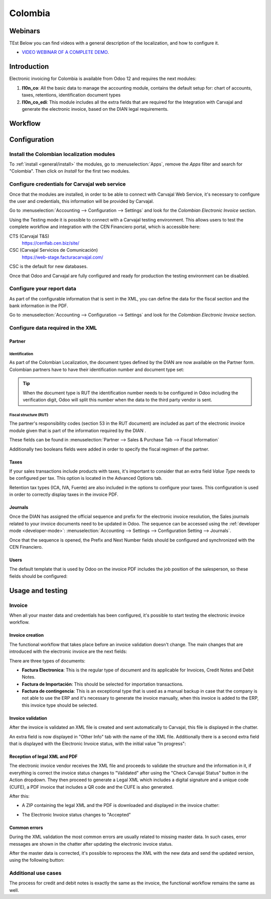 ========
Colombia
========

Webinars
========

TEst Below you can find videos with a general description of the localization, and how to configure it.

- `VIDEO WEBINAR OF A COMPLETE DEMO <https://youtu.be/Y83p3YK1lFU>`_.

Introduction
============

Electronic invoicing for Colombia is available from Odoo 12 and
requires the next modules:

#. **l10n_co**: All the basic data to manage the accounting module,
   contains the default setup for: chart of accounts, taxes,
   retentions, identification document types
#. **l10n_co_edi**: This module includes all the extra fields that are
   required for the Integration with Carvajal and generate the
   electronic invoice, based on the DIAN legal requirements.

Workflow
========

.. image:: colombia/colombia01.png
   :align: center

Configuration
=============

Install the Colombian localization modules
------------------------------------------

To :ref:`install <general/install>` the modules, go to :menuselection:`Apps`, remove the *Apps*
filter and search for "Colombia". Then click on *Install* for the first two modules.

.. image:: colombia/colombia02.png
   :align: center

Configure credentials for Carvajal web service
----------------------------------------------

Once that the modules are installed, in order to be able to connect
with Carvajal Web Service, it's necessary to configure the user
and credentials, this information will be provided by Carvajal.

Go to :menuselection:`Accounting --> Configuration --> Settings` and
look for the *Colombian Electronic Invoice* section.

.. image:: colombia/colombia03.png
   :align: center

Using the Testing mode it is possible to connect with a Carvajal
testing environment. This allows users to test the complete workflow
and integration with the CEN Financiero portal, which is accessible
here:

CTS (Carvajal T&S)
  https://cenflab.cen.biz/site/

CSC (Carvajal Servicios de Comunicación)
  https://web-stage.facturacarvajal.com/

CSC is the default for new databases.

Once that Odoo and Carvajal are fully configured and ready for
production the testing environment can be disabled.

Configure your report data
--------------------------

As part of the configurable information that is sent in the XML, you
can define the data for the fiscal section and the bank information in
the PDF.

Go to :menuselection:`Accounting --> Configuration --> Settings` and
look for the *Colombian Electronic Invoice* section.

.. image:: colombia/colombia04.png
   :align: center

Configure data required in the XML
----------------------------------

Partner
~~~~~~~

Identification
**************

As part of the Colombian Localization, the document types defined by
the DIAN are now available on the Partner form. Colombian partners
have to have their identification number and document type set:

.. image:: colombia/colombia05.png
   :align: center

.. tip:: When the document type is RUT the identification number needs
   to be configured in Odoo including the verification digit, Odoo
   will split this number when the data to the third party vendor is
   sent.

Fiscal structure (RUT)
**********************

The partner's responsibility codes (section 53 in the RUT document)
are included as part of the electronic invoice module given that is
part of the information required by the DIAN .

These fields can be found in :menuselection:`Partner --> Sales &
Purchase Tab --> Fiscal Information`

.. image:: colombia/colombia06.png
   :align: center

Additionally two booleans fields were added in order to specify the
fiscal regimen of the partner.

Taxes
~~~~~

If your sales transactions include products with taxes, it's important
to consider that an extra field *Value Type* needs to be configured
per tax. This option is located in the Advanced Options tab.

.. image:: colombia/colombia07.png
   :align: center

Retention tax types (ICA, IVA, Fuente) are also included in the
options to configure your taxes. This configuration is used in order
to correctly display taxes in the invoice PDF.

.. image:: colombia/colombia08.png
   :align: center

Journals
~~~~~~~~

Once the DIAN has assigned the official sequence and prefix for the
electronic invoice resolution, the Sales journals related to your
invoice documents need to be updated in Odoo.  The sequence can be
accessed using the :ref:`developer mode <developer-mode>`: :menuselection:`Accounting -->
Settings --> Configuration Setting --> Journals`.

.. image:: colombia/colombia09.png
   :align: center

Once that the sequence is opened, the Prefix and Next Number fields
should be configured and synchronized with the CEN Financiero.

.. image:: colombia/colombia10.png
   :align: center

Users
~~~~~

The default template that is used by Odoo on the invoice PDF includes
the job position of the salesperson, so these fields should be
configured:

.. image:: colombia/colombia11.png
   :align: center

Usage and testing
=================

Invoice
-------

When all your master data and credentials has been configured, it's
possible to start testing the electronic invoice workflow.

Invoice creation
~~~~~~~~~~~~~~~~

The functional workflow that takes place before an invoice validation
doesn't change. The main changes that are introduced with the
electronic invoice are the next fields:

.. image:: colombia/colombia12.png
   :align: center

There are three types of documents:

- **Factura Electronica**: This is the regular type of document and
  its applicable for Invoices, Credit Notes and Debit Notes.
- **Factura de Importación**: This should be selected for importation
  transactions.
- **Factura de contingencia**: This is an exceptional type that is
  used as a manual backup in case that the company is not able to use
  the ERP and it's necessary to generate the invoice manually, when
  this invoice is added to the ERP, this invoice type should be
  selected.

Invoice validation
~~~~~~~~~~~~~~~~~~

After the invoice is validated an XML file is created and sent
automatically to Carvajal, this file is displayed in the chatter.

.. image:: colombia/colombia13.png
   :align: center

An extra field is now displayed in "Other Info" tab with the name of
the XML file. Additionally there is a second extra field that is
displayed with the Electronic Invoice status, with the initial value
"In progress":

.. image:: colombia/colombia14.png
   :align: center

Reception of legal XML and PDF
~~~~~~~~~~~~~~~~~~~~~~~~~~~~~~

The electronic invoice vendor receives the XML file and proceeds to
validate the structure and the information in it, if everything is
correct the invoice status changes to "Validated" after using the
"Check Carvajal Status" button in the Action dropdown. They then
proceed to generate a Legal XML which includes a digital signature and
a unique code (CUFE), a PDF invoice that includes a QR code and the
CUFE is also generated.

After this:

- A ZIP containing the legal XML and the PDF is downloaded and
  displayed in the invoice chatter:

  .. image:: colombia/colombia15.png

  .. image:: colombia/colombia16.png

- The Electronic Invoice status changes to "Accepted"

Common errors
~~~~~~~~~~~~~

During the XML validation the most common errors are usually related
to missing master data. In such cases, error messages are shown in the
chatter after updating the electronic invoice status.

.. image:: colombia/colombia17.png
   :align: center

After the master data is corrected, it's possible to reprocess the XML
with the new data and send the updated version, using the following
button:

.. image:: colombia/colombia18.png
   :align: center

.. image:: colombia/colombia19.png
   :align: center

Additional use cases
--------------------

The process for credit and debit notes is exactly the same as the
invoice, the functional workflow remains the same as well.
